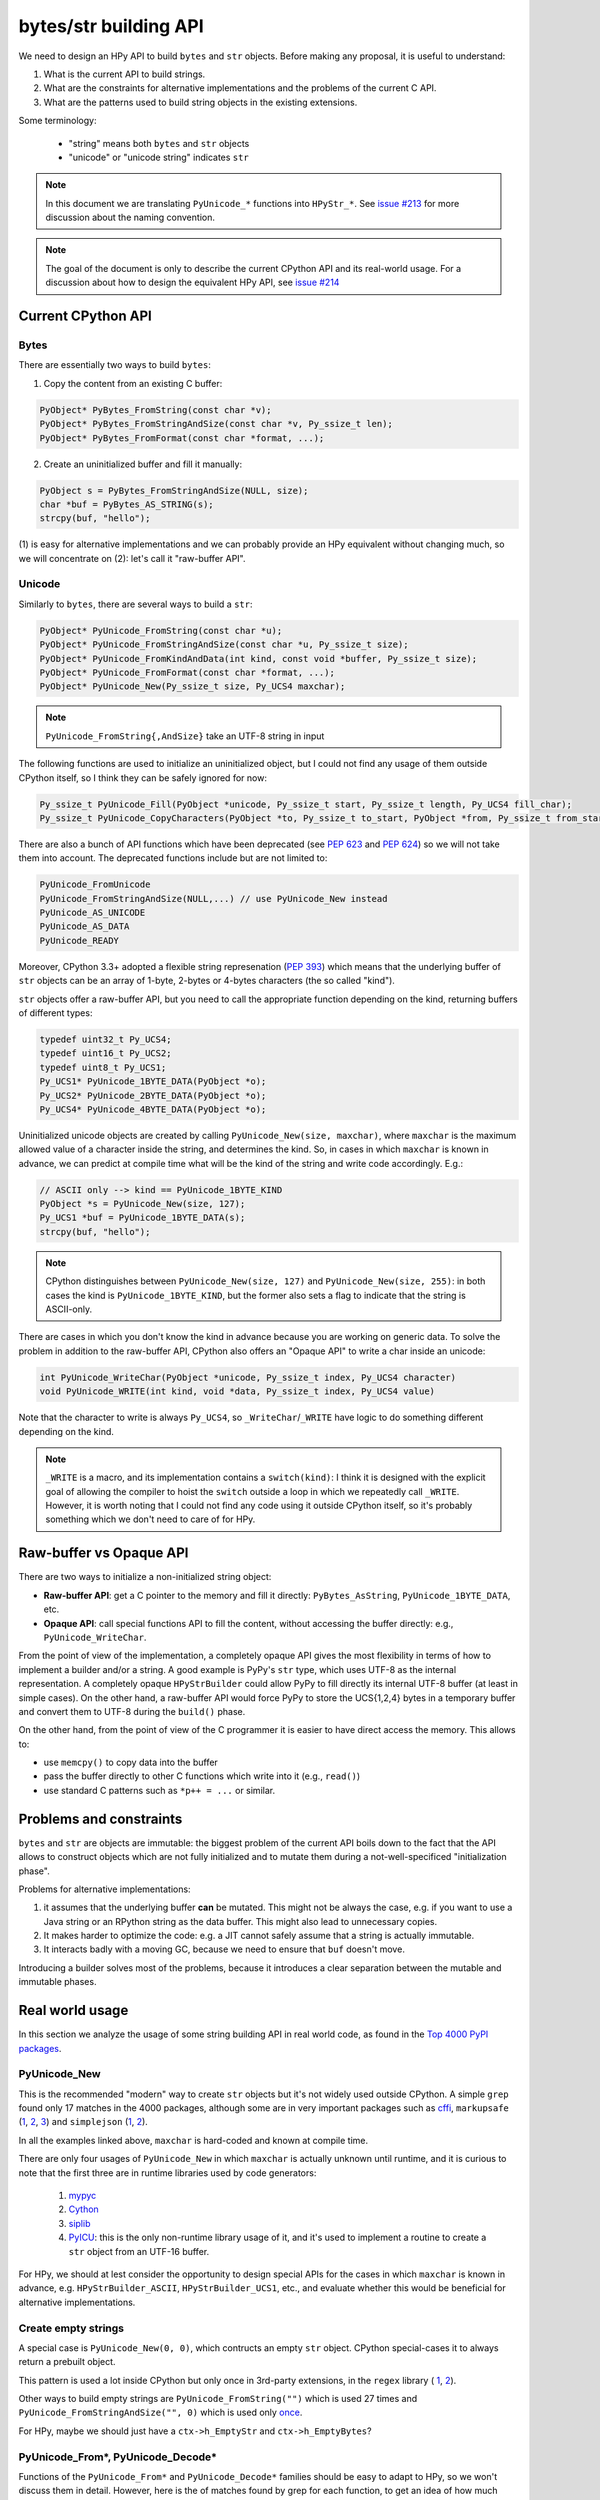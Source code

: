 bytes/str building API
=======================

We need to design an HPy API to build ``bytes`` and ``str`` objects. Before making
any proposal, it is useful to understand:

1. What is the current API to build strings.

2. What are the constraints for alternative implementations and the problems
   of the current C API.

3. What are the patterns used to build string objects in the existing
   extensions.

Some terminology:

    * "string" means both ``bytes`` and ``str`` objects
    * "unicode" or "unicode string" indicates ``str``

.. note::
   In this document we are translating ``PyUnicode_*`` functions into
   ``HPyStr_*``. See `issue #213 <https://github.com/hpyproject/hpy/issues/213>`_
   for more discussion about the naming convention.

.. note::
   The goal of the document is only to describe the current CPython API and
   its real-world usage. For a discussion about how to design the equivalent
   HPy API, see `issue #214 <https://github.com/hpyproject/hpy/issues/214>`_


Current CPython API
--------------------

Bytes
~~~~~

There are essentially two ways to build ``bytes``:

1. Copy the content from an existing C buffer:

.. code-block:: c

    PyObject* PyBytes_FromString(const char *v);
    PyObject* PyBytes_FromStringAndSize(const char *v, Py_ssize_t len);
    PyObject* PyBytes_FromFormat(const char *format, ...);


2. Create an uninitialized buffer and fill it manually:

.. code-block:: c

    PyObject s = PyBytes_FromStringAndSize(NULL, size);
    char *buf = PyBytes_AS_STRING(s);
    strcpy(buf, "hello");

(1) is easy for alternative implementations and we can probably provide an HPy
equivalent without changing much, so we will concentrate on (2): let's call it
"raw-buffer API".

Unicode
~~~~~~~

Similarly to ``bytes``, there are several ways to build a ``str``:

.. code-block:: c

    PyObject* PyUnicode_FromString(const char *u);
    PyObject* PyUnicode_FromStringAndSize(const char *u, Py_ssize_t size);
    PyObject* PyUnicode_FromKindAndData(int kind, const void *buffer, Py_ssize_t size);
    PyObject* PyUnicode_FromFormat(const char *format, ...);
    PyObject* PyUnicode_New(Py_ssize_t size, Py_UCS4 maxchar);


.. note::
   ``PyUnicode_FromString{,AndSize}`` take an UTF-8 string in input

The following functions are used to initialize an uninitialized object, but I
could not find any usage of them outside CPython itself, so I think they can
be safely ignored for now:

.. code-block:: c

    Py_ssize_t PyUnicode_Fill(PyObject *unicode, Py_ssize_t start, Py_ssize_t length, Py_UCS4 fill_char);
    Py_ssize_t PyUnicode_CopyCharacters(PyObject *to, Py_ssize_t to_start, PyObject *from, Py_ssize_t from_start, Py_ssize_t how_many);


There are also a bunch of API functions which have been deprecated (see `PEP
623 <https://www.python.org/dev/peps/pep-0623/>`_ and `PEP 624
<https://www.python.org/dev/peps/pep-0624/>`_) so we will not take them into
account. The deprecated functions include but are not limited to:

.. code-block:: c

    PyUnicode_FromUnicode
    PyUnicode_FromStringAndSize(NULL,...) // use PyUnicode_New instead
    PyUnicode_AS_UNICODE
    PyUnicode_AS_DATA
    PyUnicode_READY


Moreover, CPython 3.3+ adopted a flexible string represenation (`PEP 393
<https://www.python.org/dev/peps/pep-0393/>`_) which means that the underlying
buffer of ``str`` objects can be an array of 1-byte, 2-bytes or 4-bytes
characters (the so called "kind").

``str`` objects offer a raw-buffer API, but you need to call the appropriate
function depending on the kind, returning buffers of different types:

.. code-block:: c

    typedef uint32_t Py_UCS4;
    typedef uint16_t Py_UCS2;
    typedef uint8_t Py_UCS1;
    Py_UCS1* PyUnicode_1BYTE_DATA(PyObject *o);
    Py_UCS2* PyUnicode_2BYTE_DATA(PyObject *o);
    Py_UCS4* PyUnicode_4BYTE_DATA(PyObject *o);


Uninitialized unicode objects are created by calling ``PyUnicode_New(size,
maxchar)``, where ``maxchar`` is the maximum allowed value of a character
inside the string, and determines the kind. So, in cases in which ``maxchar``
is known in advance, we can predict at compile time what will be the kind of
the string and write code accordingly. E.g.:

.. code-block:: c

    // ASCII only --> kind == PyUnicode_1BYTE_KIND
    PyObject *s = PyUnicode_New(size, 127);
    Py_UCS1 *buf = PyUnicode_1BYTE_DATA(s);
    strcpy(buf, "hello");


.. note::
   CPython distinguishes between ``PyUnicode_New(size, 127)`` and
   ``PyUnicode_New(size, 255)``: in both cases the kind is
   ``PyUnicode_1BYTE_KIND``, but the former also sets a flag to indicate that
   the string is ASCII-only.

There are cases in which you don't know the kind in advance because you are
working on generic data. To solve the problem in addition to the raw-buffer
API, CPython also offers an "Opaque API" to write a char inside an unicode:

.. code-block:: c

    int PyUnicode_WriteChar(PyObject *unicode, Py_ssize_t index, Py_UCS4 character)
    void PyUnicode_WRITE(int kind, void *data, Py_ssize_t index, Py_UCS4 value)

Note that the character to write is always ``Py_UCS4``, so
``_WriteChar``/``_WRITE`` have logic to do something different depending on
the kind.

.. note::
    ``_WRITE`` is a macro, and its implementation contains a ``switch(kind)``:
    I think it is designed with the explicit goal of allowing the compiler to
    hoist the ``switch`` outside a loop in which we repeatedly call
    ``_WRITE``. However, it is worth noting that I could not find any code
    using it outside CPython itself, so it's probably something which we don't
    need to care of for HPy.


Raw-buffer vs Opaque API
---------------------------

There are two ways to initialize a non-initialized string object:

- **Raw-buffer API**: get a C pointer to the memory and fill it directly:
  ``PyBytes_AsString``, ``PyUnicode_1BYTE_DATA``, etc.

- **Opaque API**: call special functions API to fill the content, without
  accessing the buffer directly: e.g., ``PyUnicode_WriteChar``.

From the point of view of the implementation, a completely opaque API gives
the most flexibility in terms of how to implement a builder and/or a string.
A good example is PyPy's ``str`` type, which uses UTF-8 as the internal
representation. A completely opaque ``HPyStrBuilder`` could allow PyPy to fill
directly its internal UTF-8 buffer (at least in simple cases). On the other
hand, a raw-buffer API would force PyPy to store the UCS{1,2,4} bytes in a
temporary buffer and convert them to UTF-8 during the ``build()`` phase.

On the other hand, from the point of view of the C programmer it is easier to
have direct access the memory. This allows to:

- use ``memcpy()`` to copy data into the buffer

- pass the buffer directly to other C functions which write into it (e.g.,
  ``read()``)

- use standard C patterns such as ``*p++ = ...`` or similar.


Problems and constraints
------------------------

``bytes`` and ``str`` are objects are immutable: the biggest problem of the
current API boils down to the fact that the API allows to construct objects
which are not fully initialized and to mutate them during a
not-well-specificed "initialization phase".

Problems for alternative implementations:

1. it assumes that the underlying buffer **can** be mutated. This might not be
   always the case, e.g. if you want to use a Java string or an RPython string
   as the data buffer. This might also lead to unnecessary copies.

2. It makes harder to optimize the code: e.g. a JIT cannot safely assume that
   a string is actually immutable.

3. It interacts badly with a moving GC, because we need to ensure that ``buf``
   doesn't move.

Introducing a builder solves most of the problems, because it introduces a
clear separation between the mutable and immutable phases.


Real world usage
-----------------

In this section we analyze the usage of some string building API in
real world code, as found in the `Top 4000 PyPI packages
<https://github.com/hpyproject/top4000-pypi-packages>`_.

PyUnicode_New
~~~~~~~~~~~~~

This is the recommended "modern" way to create ``str`` objects but it's not
widely used outside CPython. A simple ``grep`` found only 17 matches in the
4000 packages, although some are in very important packages such as
`cffi <https://github.com/hpyproject/top4000-pypi-packages/blob/0cd919943a007f95f4bf8510e667cfff5bd059fc/top100/0021-cffi-1.14.5/c/wchar_helper_3.h#L36>`_,
``markupsafe``
(`1 <https://github.com/hpyproject/top4000-pypi-packages/blob/0cd919943a007f95f4bf8510e667cfff5bd059fc/top100/0024-MarkupSafe-2.0.1/src/markupsafe/_speedups.c#L106>`_,
`2 <https://github.com/hpyproject/top4000-pypi-packages/blob/0cd919943a007f95f4bf8510e667cfff5bd059fc/top100/0024-MarkupSafe-2.0.1/src/markupsafe/_speedups.c#L132>`_,
`3 <https://github.com/hpyproject/top4000-pypi-packages/blob/0cd919943a007f95f4bf8510e667cfff5bd059fc/top100/0024-MarkupSafe-2.0.1/src/markupsafe/_speedups.c#L158>`_)
and ``simplejson``
(`1 <https://github.com/hpyproject/top4000-pypi-packages/blob/0cd919943a007f95f4bf8510e667cfff5bd059fc/top100/0096-simplejson-3.17.2/simplejson/_speedups.c#L517>`_,
`2 <https://github.com/hpyproject/top4000-pypi-packages/blob/0cd919943a007f95f4bf8510e667cfff5bd059fc/top100/0096-simplejson-3.17.2/simplejson/_speedups.c#L3330>`_).

In all the examples linked above, ``maxchar`` is hard-coded and known at
compile time.

There are only four usages of ``PyUnicode_New`` in which ``maxchar`` is
actually unknown until runtime, and it is curious to note that the first three
are in runtime libraries used by code generators:

  1. `mypyc <https://github.com/hpyproject/top4000-pypi-packages/blob/0cd919943a007f95f4bf8510e667cfff5bd059fc/top1000/0277-mypy-0.812/mypyc/lib-rt/str_ops.c#L22>`_

  2. `Cython <https://github.com/hpyproject/top4000-pypi-packages/blob/0cd919943a007f95f4bf8510e667cfff5bd059fc/top1000/0158-Cython-0.29.23/Cython/Utility/StringTools.c#L829>`_

  3. `siplib <https://github.com/hpyproject/top4000-pypi-packages/blob/0cd919943a007f95f4bf8510e667cfff5bd059fc/top4000/1236-PyQt5_sip-12.9.0/siplib.c#L12808>`_

  4. `PyICU <https://github.com/hpyproject/top4000-pypi-packages/blob/0cd919943a007f95f4bf8510e667cfff5bd059fc/top4000/2601-PyICU-2.7.3/common.cpp#L213>`_:
     this is the only non-runtime library usage of it, and it's used to
     implement a routine to create a ``str`` object from an UTF-16 buffer.

For HPy, we should at lest consider the opportunity to design special APIs for
the cases in which ``maxchar`` is known in advance,
e.g. ``HPyStrBuilder_ASCII``, ``HPyStrBuilder_UCS1``, etc., and evaluate
whether this would be beneficial for alternative implementations.

Create empty strings
~~~~~~~~~~~~~~~~~~~~~

A special case is ``PyUnicode_New(0, 0)``, which contructs an empty ``str``
object.  CPython special-cases it to always return a prebuilt object.

This pattern is used a lot inside CPython but only once in 3rd-party extensions, in the ``regex`` library (
`1 <https://github.com/hpyproject/top4000-pypi-packages/blob/0cd919943a007f95f4bf8510e667cfff5bd059fc/top1000/0119-regex-2021.4.4/regex_3/_regex.c#L19486>`_,
`2 <https://github.com/hpyproject/top4000-pypi-packages/blob/0cd919943a007f95f4bf8510e667cfff5bd059fc/top1000/0119-regex-2021.4.4/regex_3/_regex.c#L19516>`_).

Other ways to build empty strings are ``PyUnicode_FromString("")`` which is used 27 times and ``PyUnicode_FromStringAndSize("", 0)`` which is used only `once
<https://github.com/hpyproject/top4000-pypi-packages/blob/0cd919943a007f95f4bf8510e667cfff5bd059fc/top1000/0268-pyodbc-4.0.30/src/textenc.cpp#L144>`_.

For HPy, maybe we should just have a ``ctx->h_EmptyStr`` and
``ctx->h_EmptyBytes``?

PyUnicode_From*, PyUnicode_Decode*
~~~~~~~~~~~~~~~~~~~~~~~~~~~~~~~~~~

Functions of the ``PyUnicode_From*`` and ``PyUnicode_Decode*`` families should
be easy to adapt to HPy, so we won't discuss them in detail. However, here is
the of matches found by grep for each function, to get an idea of how much
each is used:

``PyUnicode_From*`` family::

  Documented:
    964 PyUnicode_FromString
    259 PyUnicode_FromFormat
    125 PyUnicode_FromStringAndSize
     58 PyUnicode_FromWideChar
     48 PyUnicode_FromEncodedObject
     17 PyUnicode_FromKindAndData
      9 PyUnicode_FromFormatV

  Undocumented:
      7 PyUnicode_FromOrdinal

  Deprecated:
     66 PyUnicode_FromObject
     45 PyUnicode_FromUnicode

``PyUnicode_Decode*`` family::

    143 PyUnicode_DecodeFSDefault
    114 PyUnicode_DecodeUTF8
     99 PyUnicode_Decode
     64 PyUnicode_DecodeLatin1
     51 PyUnicode_DecodeASCII
     12 PyUnicode_DecodeFSDefaultAndSize
     10 PyUnicode_DecodeUTF16
      8 PyUnicode_DecodeLocale
      6 PyUnicode_DecodeRawUnicodeEscape
      3 PyUnicode_DecodeUTF8Stateful
      2 PyUnicode_DecodeUTF32
      2 PyUnicode_DecodeUnicodeEscape


Raw-buffer access
~~~~~~~~~~~~~~~~~

Most of the real world packages use the raw-buffer API to initialize ``str``
objects, and very often in a way which can't be easily replaced by a fully
opaque API.

Example 1, ``markupsafe``: the
`DO_ESCAPE <https://github.com/hpyproject/top4000-pypi-packages/blob/0cd919943a007f95f4bf8510e667cfff5bd059fc/top100/0024-MarkupSafe-2.0.1/src/markupsafe/_speedups.c#L35>`_
macro takes a parameter called ``outp`` which is obtained by calling
``PyUnicode*BYTE_DATA``
(`1BYTE <https://github.com/hpyproject/top4000-pypi-packages/blob/0cd919943a007f95f4bf8510e667cfff5bd059fc/top100/0024-MarkupSafe-2.0.1/src/markupsafe/_speedups.c#L112>`_,
(`2BYTE <https://github.com/hpyproject/top4000-pypi-packages/blob/0cd919943a007f95f4bf8510e667cfff5bd059fc/top100/0024-MarkupSafe-2.0.1/src/markupsafe/_speedups.c#L137>`_,
(`4BYTE <https://github.com/hpyproject/top4000-pypi-packages/blob/0cd919943a007f95f4bf8510e667cfff5bd059fc/top100/0024-MarkupSafe-2.0.1/src/markupsafe/_speedups.c#L163>`_).
``DO_ESCAPE`` contains code like this, which would be hard to port to a fully-opaque API:

.. code-block:: c
    memcpy(outp, inp-ncopy, sizeof(*outp)*ncopy); \
    outp += ncopy; ncopy = 0; \
    *outp++ = '&'; \
    *outp++ = '#'; \
    *outp++ = '3'; \
    *outp++ = '4'; \
    *outp++ = ';'; \
    break; \

Another interesting example is
`pybase64 <https://github.com/hpyproject/top4000-pypi-packages/blob/0cd919943a007f95f4bf8510e667cfff5bd059fc/top4000/1925-pybase64-1.1.4/pybase64/_pybase64.c#L320-349`_.
After removing the unnecessary stuff, the logic boils down to this:

.. code-block:: c
    out_len = (size_t)(((buffer.len + 2) / 3) * 4);
    out_object = PyUnicode_New((Py_ssize_t)out_len, 127);
    dst = (char*)PyUnicode_1BYTE_DATA(out_object);
    ...
    base64_encode(buffer.buf, buffer.len, dst, &out_len, libbase64_simd_flag);

Note that ``base64_encode`` is an external C function which writes stuff into
a ``char *`` buffer, so in this case it is **required** to use the raw-buffer
API, unless you want to allocate a temporary buffer and copy chars one-by-one
later.

There are other examples similar to these, but I think there is already enough
evidence that HPy **must** offer a raw-buffer API in addition to a
fully-opaque one.


Typed vs untyped raw-buffer writing
~~~~~~~~~~~~~~~~~~~~~~~~~~~~~~~~~~~~

To initialize a ``str`` object using the raw-buffer interface, you need to get
a pointer to the buffer.  The vast majority of code uses
``PyUnicode_{1,2,4}BYTE_DATA`` to get a buffer of type ``Py_UCS{1,2,4}*`` and
write directly to it:

.. code-block:: c

    PyObject *s = PyUnicode_New(size, 127);
    Py_UCS1 *buf = PyUnicode_1BYTE_DATA(s);
    buf[0] = 'H';
    buf[1] = 'e';
    buf[2] = 'l';
    ...

The other way to get a pointer to the raw-buffer is to call
``PyUnicode_DATA()``, which returns a ``void *``: the only reasonable way to
write something in this buffer is to ``memcpy()`` the data from another
``str`` buffer of the same kind. This technique is used for example by
`CPython's textio.c
<https://github.com/antocuni/cpython/blob/7b3ab5921fa25ed8b97b6296f97c5c78aacf5447/Modules/_io/textio.c#L344>`_.

Outside CPython, the only usage of this technique is inside cython's helper
function `__Pyx_PyUnicode_Join
<https://github.com/hpyproject/top4000-pypi-packages/blob/0cd919943a007f95f4bf8510e667cfff5bd059fc/top1000/0158-Cython-0.29.23/Cython/Utility/StringTools.c#L857>`_.

This probably means that we don't need to offer untyped raw-buffer writing for
HPy. If we really need to support the ``memcpy`` use case, we can probably
just offer a special function in the builder API.

PyUnicode_WRITE, PyUnicode_WriteChar
~~~~~~~~~~~~~~~~~~~~~~~~~~~~~~~~~~~~~

Outside CPython, ``PyUnicode_WRITE()`` is used only inside Cython's helper
functions
(`1 <https://github.com/hpyproject/top4000-pypi-packages/blob/0cd919943a007f95f4bf8510e667cfff5bd059fc/top1000/0158-Cython-0.29.23/Cython/Utility/StringTools.c#L865>`_,
`2 <https://github.com/hpyproject/top4000-pypi-packages/blob/0cd919943a007f95f4bf8510e667cfff5bd059fc/top1000/0158-Cython-0.29.23/Cython/Utility/StringTools.c#L914-L926>`_).
Considering that Cython will need special support for HPy anyway, this means
that we don't need an equivalent of ``PyUnicode_WRITE`` for HPy.

Similarly, ``PyUnicode_WriteChar()`` is used only once, inside
`JPype <https://github.com/hpyproject/top4000-pypi-packages/blob/0cd919943a007f95f4bf8510e667cfff5bd059fc/top1000/0546-JPype1-1.2.1/native/python/jp_pythontypes.cpp#L196>`_.


PyUnicode_Join
~~~~~~~~~~~~~~

All the API functions listed above require the user to know in advance the
size of the string: ``PyUnicode_Join()`` is the only native API call which
allows to build a string whose size is not known in advance.

Examples of usage are found in ``simplejson``
(`1 <https://github.com/hpyproject/top4000-pypi-packages/blob/0cd919943a007f95f4bf8510e667cfff5bd059fc/top100/0096-simplejson-3.17.2/simplejson/_speedups.c#L779>`_,
`2 <https://github.com/hpyproject/top4000-pypi-packages/blob/0cd919943a007f95f4bf8510e667cfff5bd059fc/top100/0096-simplejson-3.17.2/simplejson/_speedups.c#L1033>`_),
`pycairo <https://github.com/hpyproject/top4000-pypi-packages/blob/0cd919943a007f95f4bf8510e667cfff5bd059fc/top1000/0759-pycairo-1.20.0/cairo/path.c#L156>`_,
``regex``
(`1 <https://github.com/hpyproject/top4000-pypi-packages/blob/0cd919943a007f95f4bf8510e667cfff5bd059fc/top1000/0119-regex-2021.4.4/regex_3/_regex.c#L19492>`_,
`2 <https://github.com/hpyproject/top4000-pypi-packages/blob/0cd919943a007f95f4bf8510e667cfff5bd059fc/top1000/0119-regex-2021.4.4/regex_3/_regex.c#L22674>`_,
`3 <https://github.com/hpyproject/top4000-pypi-packages/blob/0cd919943a007f95f4bf8510e667cfff5bd059fc/top1000/0119-regex-2021.4.4/regex_3/_regex.c#L22768>`_,
`4 <https://github.com/hpyproject/top4000-pypi-packages/blob/0cd919943a007f95f4bf8510e667cfff5bd059fc/top1000/0119-regex-2021.4.4/regex_3/_regex.c#L19440>`_,
`5 <https://github.com/hpyproject/top4000-pypi-packages/blob/0cd919943a007f95f4bf8510e667cfff5bd059fc/top1000/0119-regex-2021.4.4/regex_3/_regex.c#L22495>`_,
`6 <https://github.com/hpyproject/top4000-pypi-packages/blob/0cd919943a007f95f4bf8510e667cfff5bd059fc/top1000/0119-regex-2021.4.4/regex_3/_regex.c#L22589>`_)
and others, for a total of 25 grep matches.


.. note::
   Contrarily to its unicode equivalent, ``PyBytes_Join()`` does not
   exist. There is ``_PyBytes_Join()`` which is private and undocumented, but
   some extensions rely on it anyway:
   `Cython <https://github.com/hpyproject/top4000-pypi-packages/blob/0cd919943a007f95f4bf8510e667cfff5bd059fc/top1000/0158-Cython-0.29.23/Cython/Utility/StringTools.c#L795>`_,
   `regex <https://github.com/hpyproject/top4000-pypi-packages/blob/0cd919943a007f95f4bf8510e667cfff5bd059fc/top1000/0119-regex-2021.4.4/regex_3/_regex.c#L19501>`_,
   `dulwich <https://github.com/hpyproject/top4000-pypi-packages/blob/0cd919943a007f95f4bf8510e667cfff5bd059fc/top4000/1424-dulwich-0.20.23/dulwich/_pack.c#L62>`_.

In theory, alternative implementaions should be able to provide a more
efficient way to achieve the goal. E.g. for pure Python code PyPy offers
``__pypy__.builders.StringBuilder`` which is faster than both ``StringIO`` and
``''.join``, so maybe it might make sense to offer a way to use it from C.


